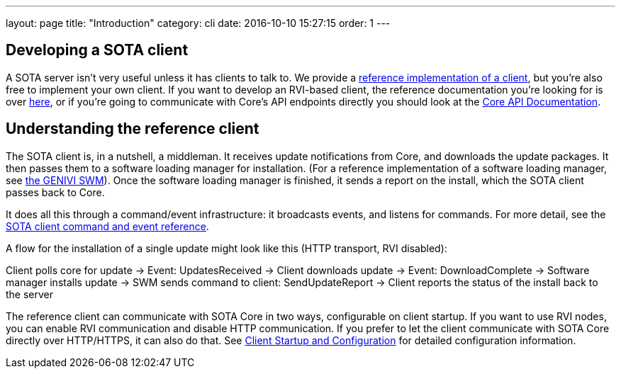 ---
layout: page
title: "Introduction"
category: cli
date: 2016-10-10 15:27:15
order: 1
---

== Developing a SOTA client

A SOTA server isn't very useful unless it has clients to talk to. We provide a link:https://github.com/advancedtelematic/rvi_sota_client[reference implementation of a client], but you're also free to implement your own client. If you want to develop an RVI-based client, the reference documentation you're looking for is over link:../dev/client-implementation.html[here], or if you're going to communicate with Core's API endpoints directly you should look at the link:../dev/api.html[Core API Documentation].

== Understanding the reference client

The SOTA client is, in a nutshell, a middleman. It receives update notifications from Core, and downloads the update packages. It then passes them to a software loading manager for installation. (For a reference implementation of a software loading manager, see https://github.com/GENIVI/genivi_swm[the GENIVI SWM]). Once the software loading manager is finished, it sends a report on the install, which the SOTA client passes back to Core.

It does all this through a command/event infrastructure: it broadcasts events, and listens for commands. For more detail, see the link:../cli/client-commands-and-events-reference.html[SOTA client command and event reference].

A flow for the installation of a single update might look like this (HTTP transport, RVI disabled):

Client polls core for update -> Event: UpdatesReceived -> Client downloads update -> Event: DownloadComplete -> Software manager installs update -> SWM sends command to client: SendUpdateReport -> Client reports the status of the install back to the server

The reference client can communicate with SOTA Core in two ways, configurable on client startup. If you want to use RVI nodes, you can enable RVI communication and disable HTTP communication. If you prefer to let the client communicate with SOTA Core directly over HTTP/HTTPS, it can also do that. See link:../cli/client-startup-and-configuration.html[Client Startup and Configuration] for detailed configuration information.
